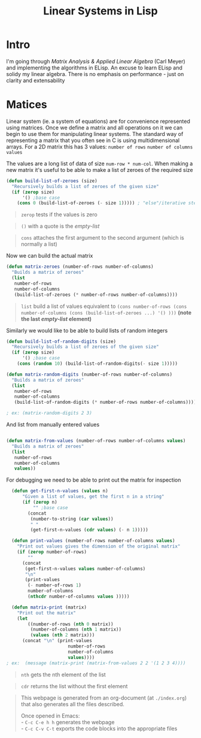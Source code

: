 #+TITLE: Linear Systems in Lisp
#+HTML_HEAD: <link rel="stylesheet" type="text/css" href="https://geokon-gh.github.io/static/worg.css" />
#+options: num:nil
# This will export a README.org file for Github, so that people that land in my repo know where to find the relevant webpage
#+BEGIN_SRC org :tangle README.org :exports none
  see description [[http://geokon-gh.github.io/linearsystems/index.html][here]]
#+END_SRC

* Intro
I'm going through [[matrixanalysis.com][Matrix Analysis & Applied Linear Algebra]] (Carl Meyer)  and implementing the algorithms in ELisp. An excuse to learn ELisp and solidy my linear algebra. There is no emphasis on performance - just on clarity and extensability

* Matices
Linear system (ie. a system of equations) are for convenience represented using matrices. Once we define a matrix and all operations on it we can begin to use them for manipulating linear systems. The standard way of representing a matrix that you often see in C is using multidimensional arrays. For a 2D matrix this has 3 values: ~number of rows~ ~number of columns~ ~values~

The values are a long list of data of size ~num-row * num-col~. When making a new matrix it's useful to be able to make a list of zeroes of the required size
#+BEGIN_SRC emacs-lisp :results output :session :tangle matrix.el
  (defun build-list-of-zeroes (size)
    "Recursively builds a list of zeroes of the given size"
    (if (zerop size) 
        '() ;base case
      (cons 0 (build-list-of-zeroes (- size 1))))) ; "else"/iterative step
#+END_SRC
#+BEGIN_QUOTE
~zerop~ tests if the values is zero
#+END_QUOTE
#+BEGIN_QUOTE
~()~ with a quote is the /empty-list/ 
#+END_QUOTE
#+BEGIN_QUOTE
~cons~ attaches the first argument to the second argument (which is normally a list)
#+END_QUOTE

Now we can build the actual matrix
#+BEGIN_SRC emacs-lisp :results output :session :tangle matrix.el
  (defun matrix-zeroes (number-of-rows number-of-columns)
    "Builds a matrix of zeroes"
    (list 
     number-of-rows 
     number-of-columns 
     (build-list-of-zeroes (* number-of-rows number-of-columns))))
#+END_SRC
#+BEGIN_QUOTE
~list~ build a list of values equivalent to ~(cons number-of-rows (cons number-of-columns (cons (build-list-of-zeroes ...) '() )))~ *(note the last /empty-list/ element)*
#+END_QUOTE
Similarly we would like to be able to build lists of random integers
#+BEGIN_SRC emacs-lisp :results output :session :tangle matrix.el
  (defun build-list-of-random-digits (size)
    "Recursively builds a list of zeroes of the given size"
    (if (zerop size) 
        '() ;base case
      (cons (random 10) (build-list-of-random-digits(- size 1)))))

  (defun matrix-random-digits (number-of-rows number-of-columns)
    "Builds a matrix of zeroes"
    (list 
     number-of-rows 
     number-of-columns 
     (build-list-of-random-digits (* number-of-rows number-of-columns))))

  ; ex: (matrix-random-digits 2 3)
#+END_SRC
And list from manually entered values
#+BEGIN_SRC emacs-lisp :results output :session :tangle matrix.el

  (defun matrix-from-values (number-of-rows number-of-columns values)
    "Builds a matrix of zeroes"
    (list 
     number-of-rows 
     number-of-columns 
     values))
#+END_SRC
For debugging we need to be able to print out the matrix for inspection
#+BEGIN_SRC emacs-lisp :results output :session :tangle matrix.el
  (defun get-first-n-values (values n)
      "Given a list of values, get the first n in a string"
      (if (zerop n)
          "" ;base case
        (concat
         (number-to-string (car values))
         " "
         (get-first-n-values (cdr values) (- n 1)))))

  (defun print-values (number-of-rows number-of-columns values)
    "Print out values gives the dimension of the original matrix"
    (if (zerop number-of-rows)
        ""
      (concat
       (get-first-n-values values number-of-columns)
       "\n"
       (print-values
        (- number-of-rows 1)
        number-of-columns
        (nthcdr number-of-columns values )))))

  (defun matrix-print (matrix)
    "Print out the matrix"
    (let
        ((number-of-rows (nth 0 matrix))
         (number-of-columns (nth 1 matrix))
         (values (nth 2 matrix)))
      (concat "\n" (print-values
                       number-of-rows
                       number-of-columns
                       values))))
; ex:  (message (matrix-print (matrix-from-values 2 2 '(1 2 3 4))))
#+END_SRC
#+BEGIN_QUOTE
~nth~ gets the nth element of the list
#+END_QUOTE
#+BEGIN_QUOTE
~cdr~ returns the list without the first element
#+END_QUOTE
#+BEGIN_QUOTE
This webpage is generated from an org-document (at ~./index.org~) that also generates all the files described. 

Once opened in Emacs:\\
- ~C-c C-e h h~ generates the webpage  \\
- ~C-c C-v C-t~ exports the code blocks into the appropriate files\\
#+END_QUOTE
